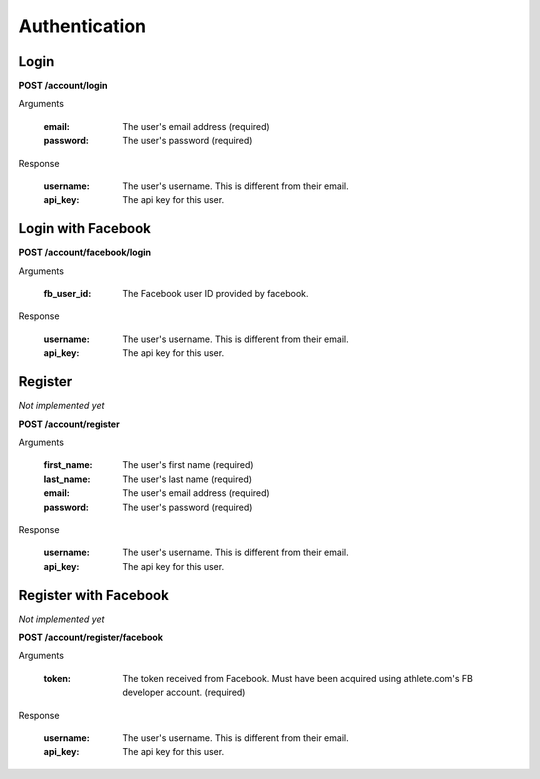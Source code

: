 Authentication
==============

.. _resource_login:

Login
-----

**POST /account/login**

Arguments

    :email: The user's email address (required)
    :password: The user's password (required)

Response

    :username: The user's username. This is different from their email.
    :api_key: The api key for this user.


.. _resource_login_facebook:

Login with Facebook
-------------------

**POST /account/facebook/login**

Arguments

    :fb_user_id:
        The Facebook user ID provided by facebook.

Response

    :username: The user's username. This is different from their email.
    :api_key: The api key for this user.


.. _resource_register:

Register
--------

*Not implemented yet*

**POST /account/register**

Arguments

    :first_name: The user's first name (required)
    :last_name: The user's last name (required)
    :email: The user's email address (required)
    :password: The user's password (required)

Response

    :username: The user's username. This is different from their email.
    :api_key: The api key for this user.


.. _resource_register_facebook:

Register with Facebook
----------------------

*Not implemented yet*

**POST /account/register/facebook**

Arguments

    :token:
        The token received from Facebook. Must have been acquired using athlete.com's
        FB developer account. (required)

Response

    :username: The user's username. This is different from their email.
    :api_key: The api key for this user.

